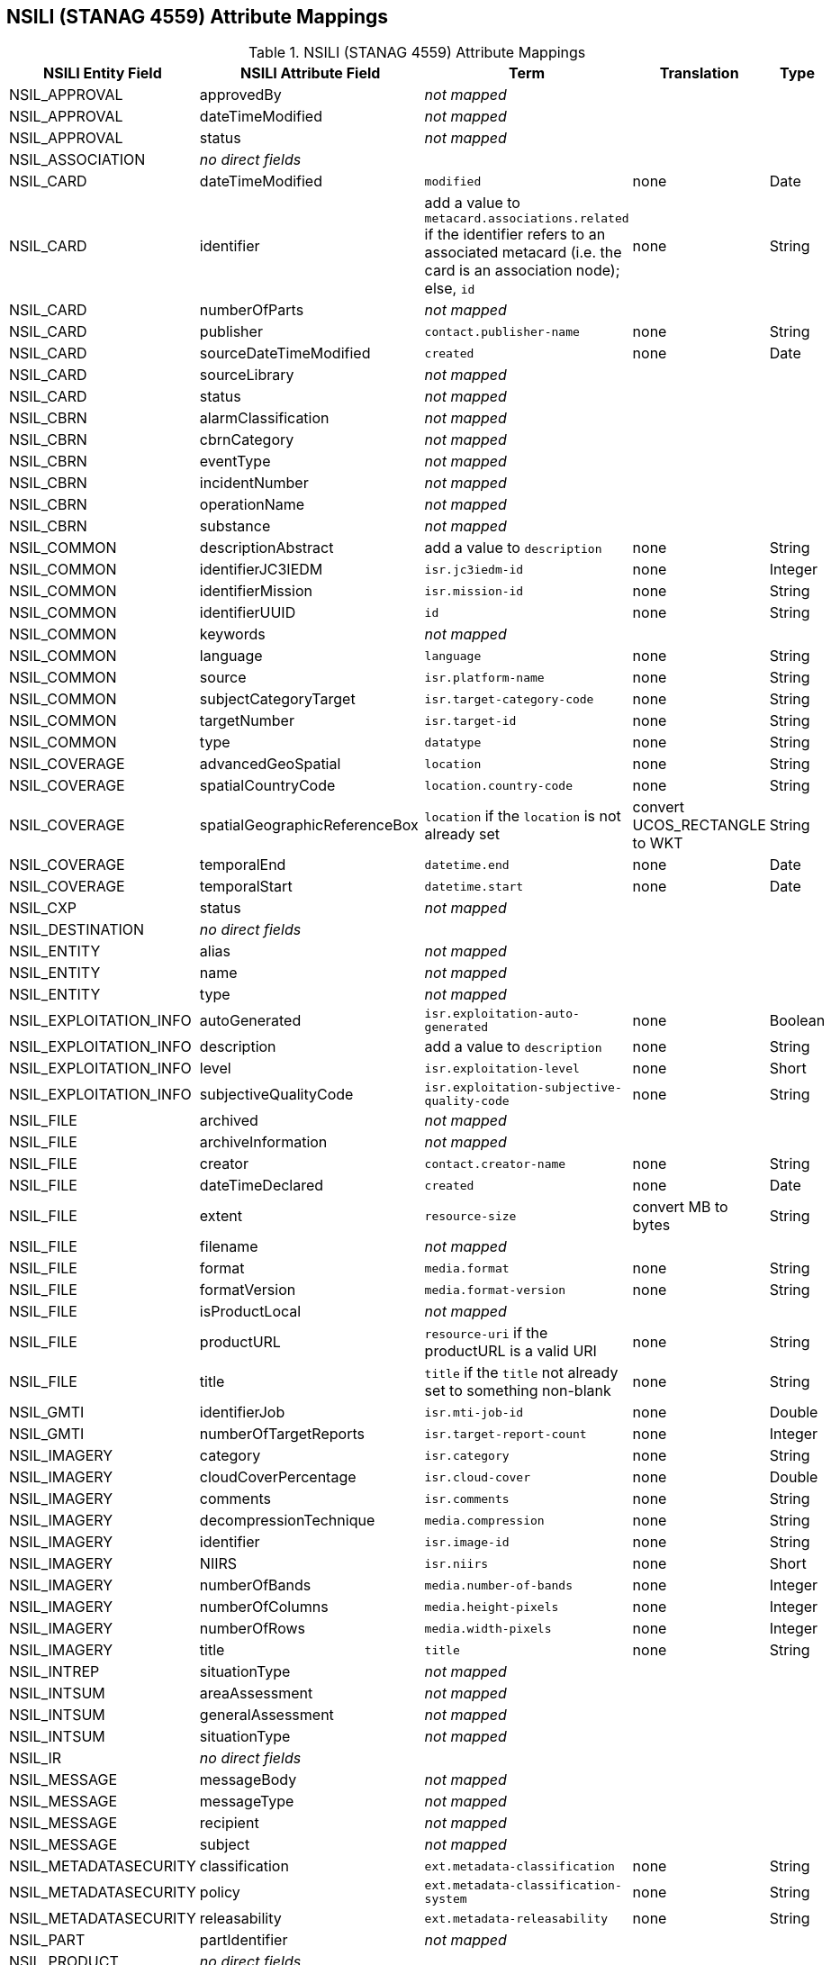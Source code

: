:title: NSILI (STANAG 4559) Attribute Mappings
:type: subAppendix
:order: 900
:parent: Format-specific Attribute Mappings
:status: published
:summary: NSILI (STANAG 4559) Attribute Mappings.

== {title}

.NSILI (STANAG 4559) Attribute Mappings
[cols="5" options="header"]
|===

|NSILI Entity Field
|NSILI Attribute Field
|Term
|Translation
|Type

|NSIL_APPROVAL
|approvedBy
3+|_not mapped_

|NSIL_APPROVAL
|dateTimeModified
3+|_not mapped_

|NSIL_APPROVAL
|status
3+|_not mapped_

|NSIL_ASSOCIATION
4+|_no direct fields_

|NSIL_CARD
|dateTimeModified
|`modified`
|none
|Date

|NSIL_CARD
|identifier
|add a value to `metacard.associations.related` if the identifier refers to an associated metacard (i.e. the card is an association node); +
else, `id`
|none
|String

|NSIL_CARD
|numberOfParts
3+|_not mapped_

|NSIL_CARD
|publisher
|`contact.publisher-name`
|none
|String

|NSIL_CARD
|sourceDateTimeModified
|`created`
|none
|Date

|NSIL_CARD
|sourceLibrary
3+|_not mapped_

|NSIL_CARD
|status
3+|_not mapped_

|NSIL_CBRN
|alarmClassification
3+|_not mapped_

|NSIL_CBRN
|cbrnCategory
3+|_not mapped_

|NSIL_CBRN
|eventType
3+|_not mapped_

|NSIL_CBRN
|incidentNumber
3+|_not mapped_

|NSIL_CBRN
|operationName
3+|_not mapped_

|NSIL_CBRN
|substance
3+|_not mapped_

|NSIL_COMMON
|descriptionAbstract
|add a value to `description`
|none
|String

|NSIL_COMMON
|identifierJC3IEDM
|`isr.jc3iedm-id`
|none
|Integer

|NSIL_COMMON
|identifierMission
|`isr.mission-id`
|none
|String

|NSIL_COMMON
|identifierUUID
|`id`
|none
|String

|NSIL_COMMON
|keywords
3+|_not mapped_

|NSIL_COMMON
|language
|`language`
|none
|String

|NSIL_COMMON
|source
|`isr.platform-name`
|none
|String

|NSIL_COMMON
|subjectCategoryTarget
|`isr.target-category-code`
|none
|String

|NSIL_COMMON
|targetNumber
|`isr.target-id`
|none
|String

|NSIL_COMMON
|type
|`datatype`
|none
|String

|NSIL_COVERAGE
|advancedGeoSpatial
|`location`
|none
|String

|NSIL_COVERAGE
|spatialCountryCode
|`location.country-code`
|none
|String

|NSIL_COVERAGE
|spatialGeographicReferenceBox
|`location` if the `location` is not already set
|convert UCOS_RECTANGLE to WKT
|String

|NSIL_COVERAGE
|temporalEnd
|`datetime.end`
|none
|Date

|NSIL_COVERAGE
|temporalStart
|`datetime.start`
|none
|Date

|NSIL_CXP
|status
3+|_not mapped_

|NSIL_DESTINATION
4+|_no direct fields_

|NSIL_ENTITY
|alias
3+|_not mapped_

|NSIL_ENTITY
|name
3+|_not mapped_

|NSIL_ENTITY
|type
3+|_not mapped_

|NSIL_EXPLOITATION_INFO
|autoGenerated
|`isr.exploitation-auto-generated`
|none
|Boolean

|NSIL_EXPLOITATION_INFO
|description
|add a value to `description`
|none
|String

|NSIL_EXPLOITATION_INFO
|level
|`isr.exploitation-level`
|none
|Short

|NSIL_EXPLOITATION_INFO
|subjectiveQualityCode
|`isr.exploitation-subjective-quality-code`
|none
|String

|NSIL_FILE
|archived
3+|_not mapped_

|NSIL_FILE
|archiveInformation
3+|_not mapped_

|NSIL_FILE
|creator
|`contact.creator-name`
|none
|String

|NSIL_FILE
|dateTimeDeclared
|`created`
|none
|Date

|NSIL_FILE
|extent
|`resource-size`
|convert MB to bytes
|String

|NSIL_FILE
|filename
3+|_not mapped_

|NSIL_FILE
|format
|`media.format`
|none
|String

|NSIL_FILE
|formatVersion
|`media.format-version`
|none
|String

|NSIL_FILE
|isProductLocal
3+|_not mapped_

|NSIL_FILE
|productURL
|`resource-uri` if the productURL is a valid URI
|none
|String

|NSIL_FILE
|title
|`title` if the `title` not already set to something non-blank
|none
|String

|NSIL_GMTI
|identifierJob
|`isr.mti-job-id`
|none
|Double

|NSIL_GMTI
|numberOfTargetReports
|`isr.target-report-count`
|none
|Integer

|NSIL_IMAGERY
|category
|`isr.category`
|none
|String

|NSIL_IMAGERY
|cloudCoverPercentage
|`isr.cloud-cover`
|none
|Double

|NSIL_IMAGERY
|comments
|`isr.comments`
|none
|String

|NSIL_IMAGERY
|decompressionTechnique
|`media.compression`
|none
|String

|NSIL_IMAGERY
|identifier
|`isr.image-id`
|none
|String

|NSIL_IMAGERY
|NIIRS
|`isr.niirs`
|none
|Short

|NSIL_IMAGERY
|numberOfBands
|`media.number-of-bands`
|none
|Integer

|NSIL_IMAGERY
|numberOfColumns
|`media.height-pixels`
|none
|Integer

|NSIL_IMAGERY
|numberOfRows
|`media.width-pixels`
|none
|Integer

|NSIL_IMAGERY
|title
|`title`
|none
|String

|NSIL_INTREP
|situationType
3+|_not mapped_

|NSIL_INTSUM
|areaAssessment
3+|_not mapped_

|NSIL_INTSUM
|generalAssessment
3+|_not mapped_

|NSIL_INTSUM
|situationType
3+|_not mapped_

|NSIL_IR
4+|_no direct fields_

|NSIL_MESSAGE
|messageBody
3+|_not mapped_

|NSIL_MESSAGE
|messageType
3+|_not mapped_

|NSIL_MESSAGE
|recipient
3+|_not mapped_

|NSIL_MESSAGE
|subject
3+|_not mapped_

|NSIL_METADATASECURITY
|classification
|`ext.metadata-classification`
|none
|String

|NSIL_METADATASECURITY
|policy
|`ext.metadata-classification-system`
|none
|String

|NSIL_METADATASECURITY
|releasability
|`ext.metadata-releasability`
|none
|String

|NSIL_PART
|partIdentifier
3+|_not mapped_

|NSIL_PRODUCT
4+|_no direct fields_

|NSIL_RELATED_FILE
|creator
3+|_not mapped_

|NSIL_RELATED_FILE
|dateTimeDeclared
3+|_not mapped_

|NSIL_RELATED_FILE
|extent
3+|_not mapped_

|NSIL_RELATED_FILE
|fileType and URL
|`thumbnail` if the fileType is "THUMBNAIL" and the image can be retrieved from the URL
|retrieve the thumbnail image from the URL
|byte[]

|NSIL_RELATED_FILE
|isFileLocal
3+|_not mapped_

|NSIL_RELATION
|amplification
3+|_not mapped_

|NSIL_RELATION
|contributor
3+|_not mapped_

|NSIL_RELATION
|dateTimeDeclared
3+|_not mapped_

|NSIL_RELATION
|description
3+|_not mapped_

|NSIL_RELATION
|relationship
3+|_not mapped_

|NSIL_REPORT
|informationRating
3+|_not mapped_

|NSIL_REPORT
|originatorsRequestSerialNumber
|`isr.report-serial-number`
|none
|String

|NSIL_REPORT
|priority
|`isr.report-priority`
|none
|String

|NSIL_REPORT
|type
|`isr.report-type`
|none
|String

|NSIL_RFI
|forAction
|`isr.rfi-for-action`
|none
|String

|NSIL_RFI
|forInformation
|`isr.rfi-for-information`
|none
|String

|NSIL_RFI
|serialNumber
|`isr.rfi-serial-number`
|none
|String

|NSIL_RFI
|status
|`isr.rfi-status`
|none
|String

|NSIL_RFI
|workflowStatus
|`isr.rfi-workflow-status`
|none
|String

|NSIL_SDS
|operationalStatus
3+|_not mapped_

|NSIL_SECURITY
|classification
|`ext.resource-classification`
|none
|String

|NSIL_SECURITY
|policy
|`ext.resource-classification-system`
|none
|String

|NSIL_SECURITY
|releasability
|`ext.resource-releasability`
|none
|String

|NSIL_SOURCE
4+|_no direct fields_

|NSIL_STREAM
|archivaI information
3+|_not mapped_

|NSIL_STREAM
|archived
3+|_not mapped_

|NSIL_STREAM
|creator
|`contact.creator-name`
|none
|String

|NSIL_STREAM
|dateTimeDeclared
|`created`
|none
|Date

|NSIL_STREAM
|programID
3+|_not mapped_

|NSIL_STREAM
|sourceURL
|`resource-uri` if the sourceURL is a valid URI
|none
|String

|NSIL_STREAM
|standard
|`media.format`
|none
|String

|NSIL_STREAM
|standardVersion
|`media.format-version`
|none
|String

|NSIL_TASK
|comments
|`isr.task-comments`
|none
|String

|NSIL_TASK
|status
|`isr.task-status`
|none
|String

|NSIL_TDL
|activity
|`isr.tdl-activity`
|none
|Short

|NSIL_TDL
|messageNumber
|`isr.tdl-message-number`
|none
|String

|NSIL_TDL
|platform
|`isr.platform-id`
|none
|Short

|NSIL_TDL
|trackNumber
|`isr.tdl-track-number`
|none
|String

|NSIL_VIDEO
|averageBitRate
|`media.bit-rate`
|none
|Double

|NSIL_VIDEO
|category
|`isr.category`
|none
|String

|NSIL_VIDEO
|encodingScheme
|`media.encoding`
|none
|String

|NSIL_VIDEO
|frameRate
|`media.frame-rate`
|none
|Double

|NSIL_VIDEO
|metadataEncodingScheme
3+|_not mapped_

|NSIL_VIDEO
|MISMLevel
|`isr.video-mism-level`
|none
|Short

|NSIL_VIDEO
|numberOfColumns
|`media.width-pixels`
|none
|Integer

|NSIL_VIDEO
|numberOfRows
|`media.height-pixels`
|none
|Integer

|NSIL_VIDEO
|numberOfVMTITargetReports
3+|_not mapped_

|NSIL_VIDEO
|scanningMode
|`media.scanning-mode`
|none
|String

|NSIL_VIDEO
|vmtiProcessed
|`isr.vmti-processed`
|none
|Boolean

|===

Additionally, the DAG result is converted to XML and mapped to `metadata`.

